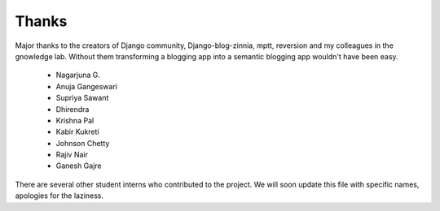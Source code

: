 ======
Thanks
======

Major thanks to the creators of Django community, Django-blog-zinnia,
mptt, reversion and my colleagues in the gnowledge lab.  Without them
transforming a blogging app into a semantic blogging app wouldn't have
been easy.  

 - Nagarjuna G.
 - Anuja Gangeswari
 - Supriya Sawant
 - Dhirendra
 - Krishna Pal
 - Kabir Kukreti
 - Johnson Chetty
 - Rajiv Nair
 - Ganesh Gajre



There are several other student interns who contributed to the
project. We will soon update this file with specific names, apologies
for the laziness.


